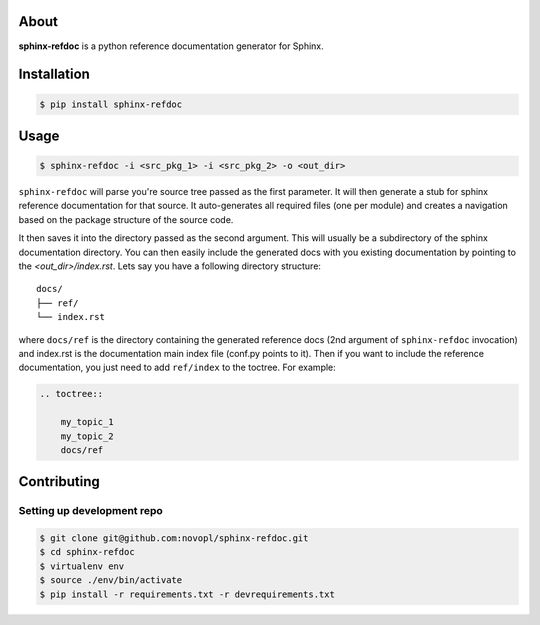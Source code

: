 .. image:: https://circleci.com/gh/novopl/sphinx-refdoc.svg?style=shield&circle-token=6e5a5984421c7a4ec1de8efbe6e9ff10e6610e36
    :target: https://circleci.com/gh/novopl/sphinx-refdoc/tree/master

About
=====

**sphinx-refdoc** is a python reference documentation generator for Sphinx.


Installation
============

.. code-block:: shell

    $ pip install sphinx-refdoc


Usage
=====

.. code-block:: shell

    $ sphinx-refdoc -i <src_pkg_1> -i <src_pkg_2> -o <out_dir>

``sphinx-refdoc`` will parse you're source tree passed as the first parameter.
It will then generate a stub for sphinx reference documentation for that source.
It auto-generates all required files (one per module) and creates a navigation
based on the package structure of the source code.

It then saves it into the directory passed as the second argument. This will
usually be a subdirectory of the sphinx documentation directory. You can then
easily include the generated docs with you existing documentation by pointing
to the `<out_dir>/index.rst`.  Lets say you have a following directory
structure::

    docs/
    ├── ref/
    └── index.rst

where ``docs/ref`` is the directory containing the generated reference docs
(2nd argument of ``sphinx-refdoc`` invocation) and index.rst is the
documentation main index file (conf.py points to it). Then if you want to
include the reference documentation, you just need to add ``ref/index`` to the
toctree. For example:

.. code-block:: rst

    .. toctree::

        my_topic_1
        my_topic_2
        docs/ref


Contributing
============

Setting up development repo
---------------------------

.. code-block:: shell

    $ git clone git@github.com:novopl/sphinx-refdoc.git
    $ cd sphinx-refdoc
    $ virtualenv env
    $ source ./env/bin/activate
    $ pip install -r requirements.txt -r devrequirements.txt
